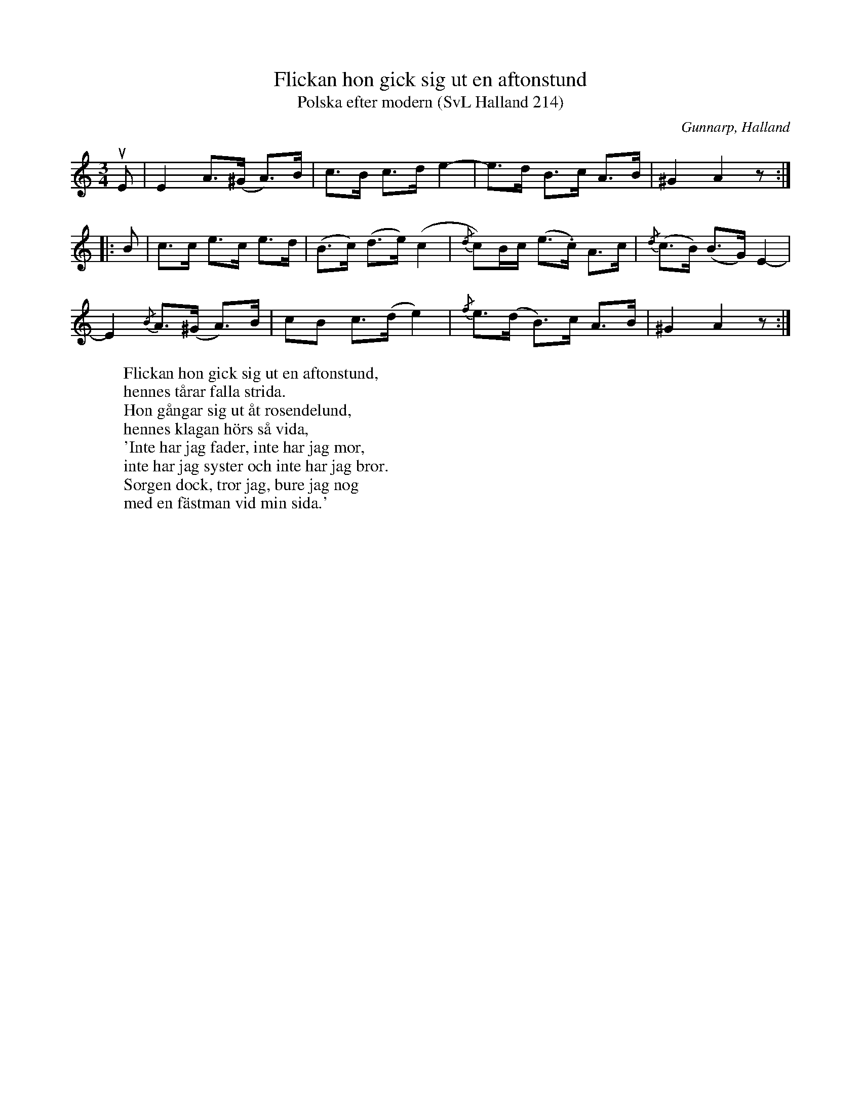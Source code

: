 %%abc-charset utf-8

X:214
T:Flickan hon gick sig ut en aftonstund
T:Polska efter modern (SvL Halland 214)
R:Polska
S:Johannes Erlanson
B:Svenska Låtar Halland
O:Gunnarp, Halland
M:3/4
L:1/8
K:Am
uE|E2 A>(^G A>)B|c>B c>d e2-|e>d B>c A>B|^G2 A2 z:|
|:B|c>c e>c e>d|(B>c) (d>e) (c2|{/d}c)B/c/ (e>.c) A>c|{/d}(c>B) (B>G) E2-|
E2 {/B}A>(^G A)>B|cB c>(d e2)|{/f}e>(d B)>c A>B|^G2 A2 z:|
W:Flickan hon gick sig ut en aftonstund,
W:hennes tårar falla strida.
W:Hon gångar sig ut åt rosendelund,
W:hennes klagan hörs så vida,
W:'Inte har jag fader, inte har jag mor,
W:inte har jag syster och inte har jag bror.
W:Sorgen dock, tror jag, bure jag nog
W:med en fästman vid min sida.'

